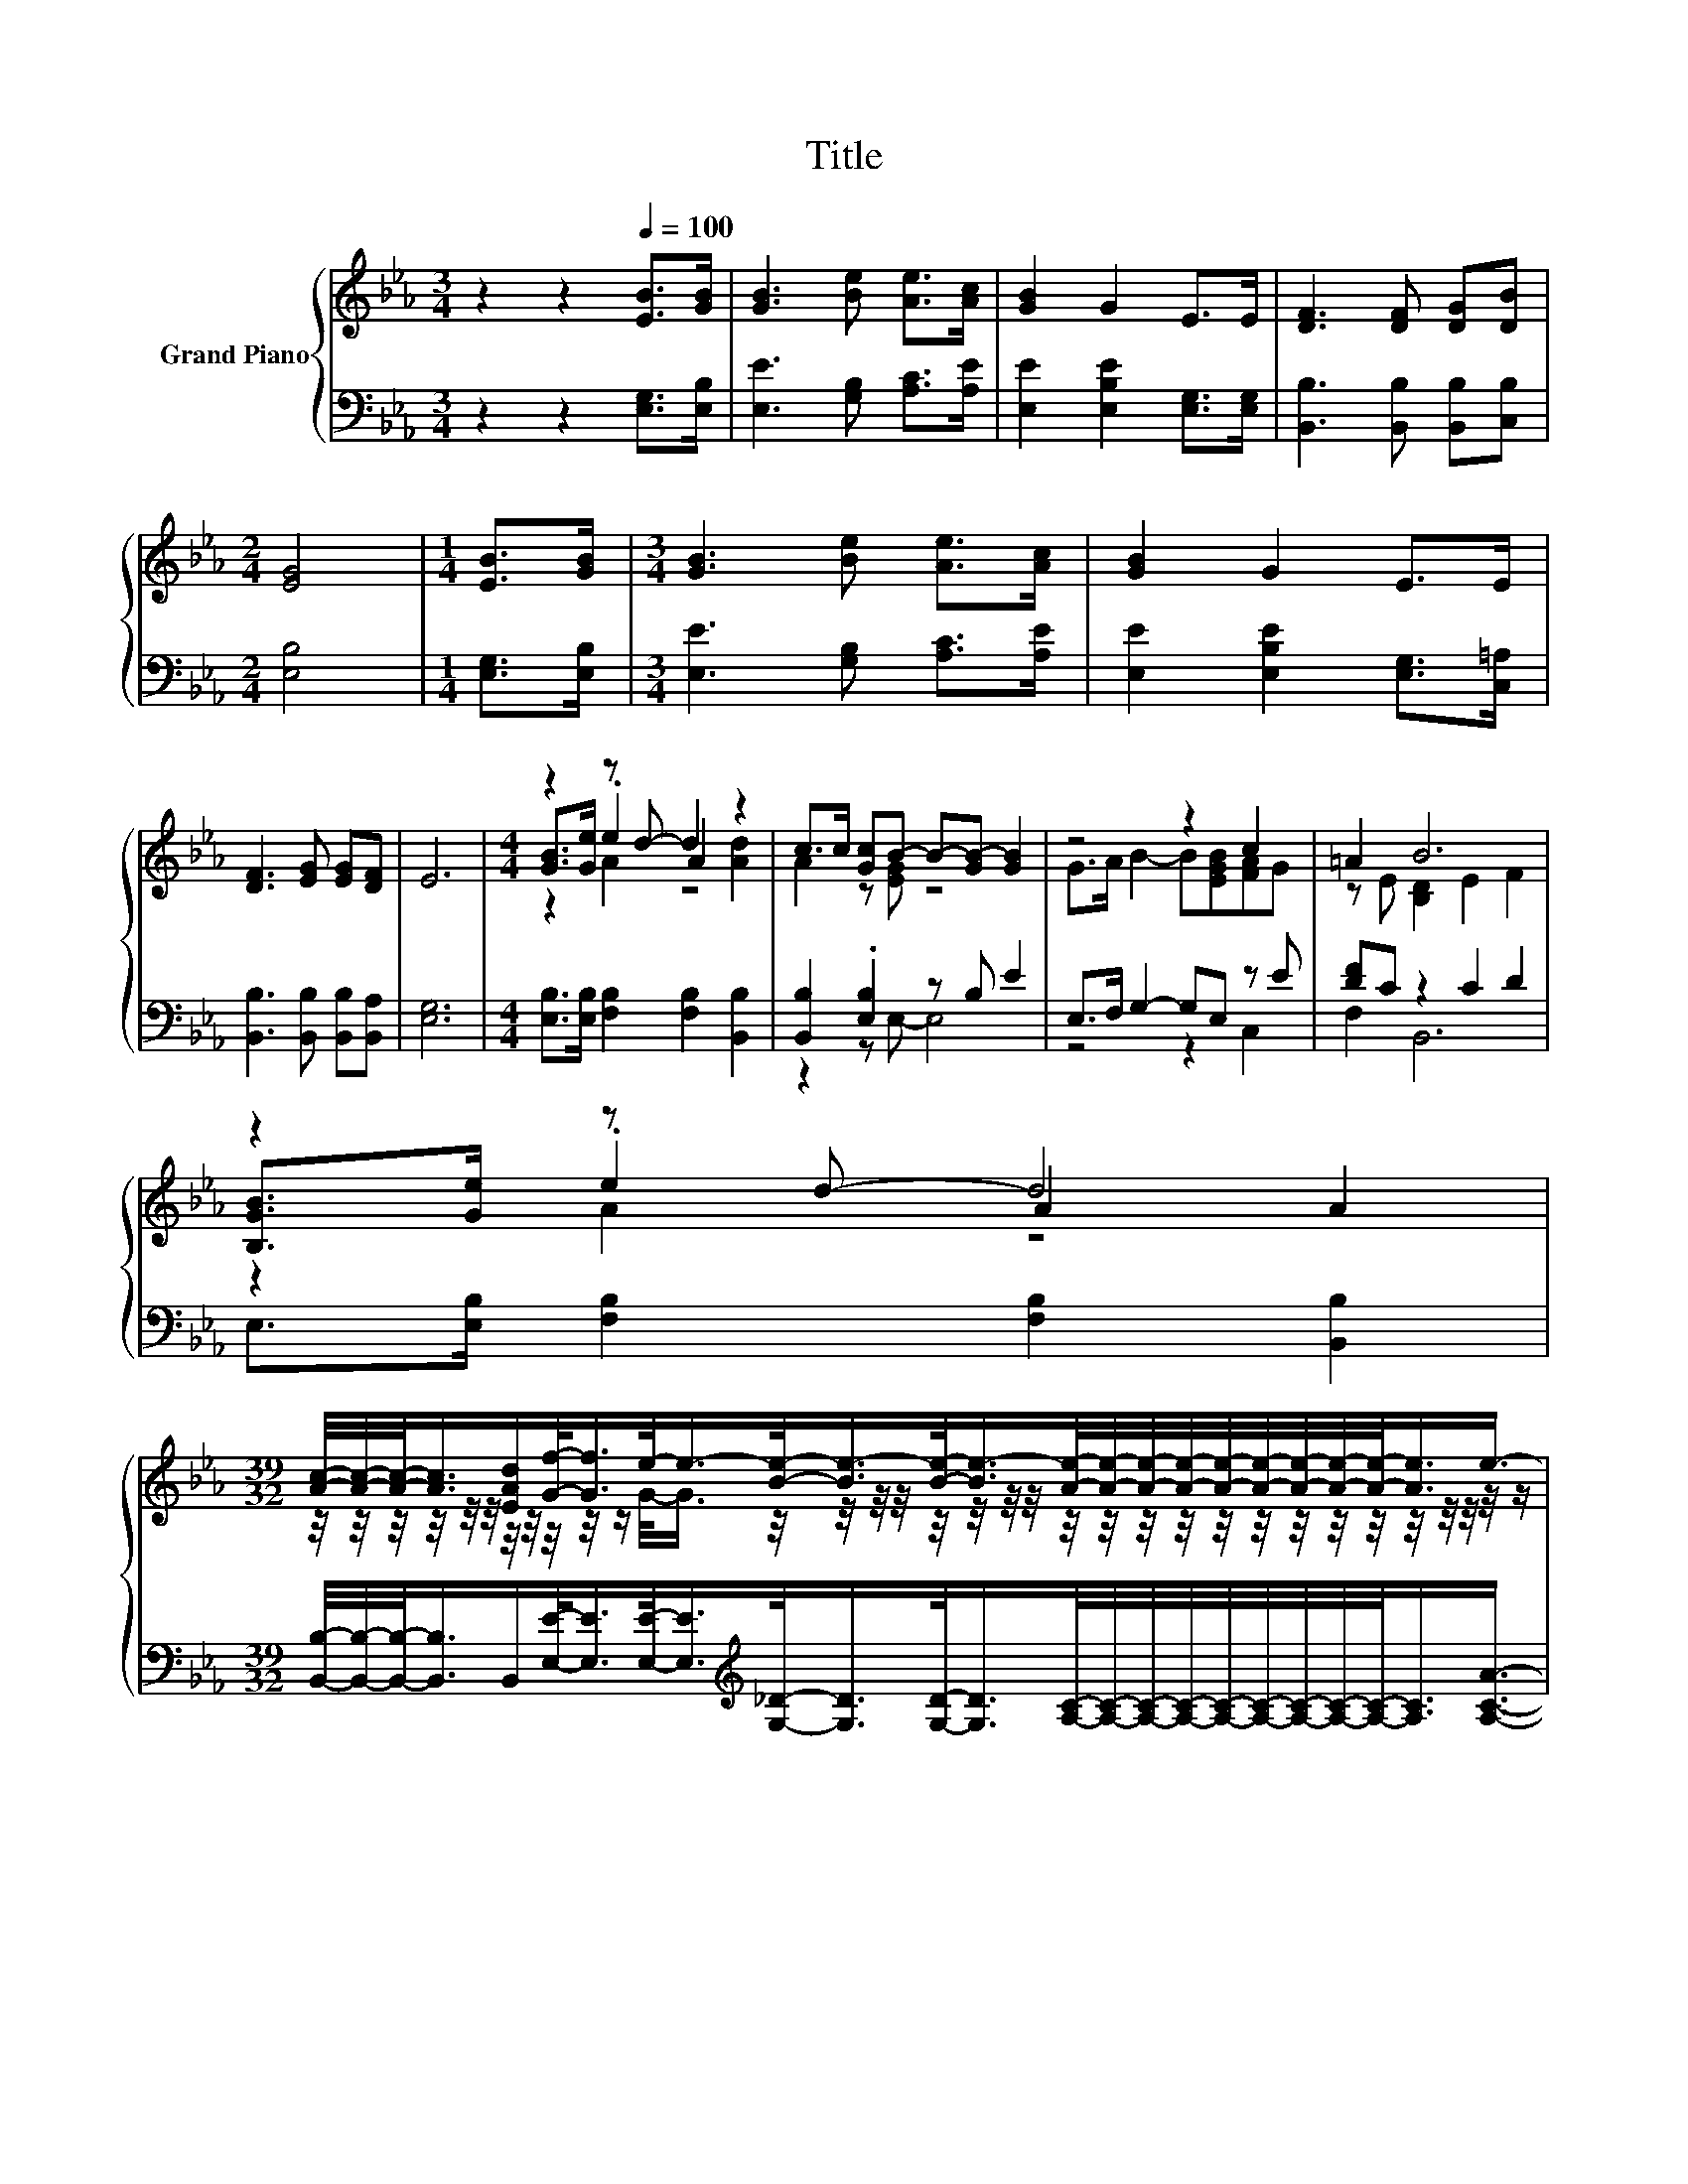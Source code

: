 X:1
T:Title
%%score { ( 1 3 4 6 ) | ( 2 5 7 ) }
L:1/8
M:3/4
K:Eb
V:1 treble nm="Grand Piano"
V:3 treble 
V:4 treble 
V:6 treble 
V:2 bass 
V:5 bass 
V:7 bass 
V:1
 z2 z2[Q:1/4=100] [EB]>[GB] | [GB]3 [Be] [Ae]>[Ac] | [GB]2 G2 E>E | [DF]3 [DF] [DG][DB] | %4
[M:2/4] [EG]4 |[M:1/4] [EB]>[GB] |[M:3/4] [GB]3 [Be] [Ae]>[Ac] | [GB]2 G2 E>E | %8
 [DF]3 [EG] [EG][DF] | E6 |[M:4/4] z2 z d- d2 z2 | c>c [Gc]B- B-[GB-] [GB]2 | z4 z2 c2 | =A2 B6 | %14
 z2 z d- d4 | %15
[M:39/32] [Ac]/4-[Ac]/4-[Ac]/-<[Ac]/[EAd]/[Gf]/-<[Gf]/e/-<e/-[Be]/-<[Be-]/[Be]/-<[Be-]/[Ae]/4-[Ae]/4-[Ae]/4-[Ae]/4-[Ae]/4-[Ae]/4-[Ae]/4-[Ae]/4-[Ae]/-<[Ae]/e3/4- | %16
[M:4/4] (3:2:2e2 c z2 (3:2:2e3 e3 |[M:7/8] d2- d/4 z/4 z/ z z z2 | z7 |] %19
V:2
 z2 z2 [E,G,]>[E,B,] | [E,E]3 [G,B,] [A,C]>[A,E] | [E,E]2 [E,B,E]2 [E,G,]>[E,G,] | %3
 [B,,B,]3 [B,,B,] [B,,B,][C,B,] |[M:2/4] [E,B,]4 |[M:1/4] [E,G,]>[E,B,] | %6
[M:3/4] [E,E]3 [G,B,] [A,C]>[A,E] | [E,E]2 [E,B,E]2 [E,G,]>[C,=A,] | %8
 [B,,B,]3 [B,,B,] [B,,B,][B,,A,] | [E,G,]6 |[M:4/4] [E,B,]>[E,B,] [F,B,]2 [F,B,]2 [B,,B,]2 | %11
 [B,,B,]2 .[E,B,]2 z B, E2 | E,>F, G,2- G,E, z E | [DF]C z2 C2 D2 | %14
 E,>[E,B,] [F,B,]2 [F,B,]2 [B,,B,]2 | %15
[M:39/32] [B,,B,]/4-[B,,B,]/4-[B,,B,]/-<[B,,B,]/B,,/[E,E]/-<[E,E]/[E,E]/-<[E,E]/[K:treble][G,_D]/-<[G,D]/[G,D]/-<[G,D]/[A,C]/4-[A,C]/4-[A,C]/4-[A,C]/4-[A,C]/4-[A,C]/4-[A,C]/4-[A,C]/4-[A,C]/-<[A,C]/[A,CA]3/4- | %16
[M:4/4] (3:2:2[A,CA]2 [A,EA][K:bass] z2 (3:2:2[G,B,E]3 [B,E-G-]3 | %17
[M:7/8] [EG]-[B,-EG]/<B,/ B,2- B,/4 z/4 z/ z [E,B,]- | [E,B,]2- [E,B,]/4 z/4 z/ z z z2 |] %19
V:3
 x6 | x6 | x6 | x6 |[M:2/4] x4 |[M:1/4] x2 |[M:3/4] x6 | x6 | x6 | x6 | %10
[M:4/4] [GB]>[Ge] .e2 A2 [Ad]2 | A2 z [EG] z4 | G>A B2- B[EGB][FA]G | z E [B,D]2 E2 F2 | %14
 [B,GB]>[Ge] .e2 A2 A2 | %15
[M:39/32] z/4 z/4 z/4 z/4 z/4 z/4 z/4 z/4 z/4 z/4 z/ G/-<G/ z/4 z/4 z/4 z/4 z/4 z/4 z/4 z/4 z/4 z/4 z/4 z/4 z/4 z/4 z/4 z/4 z/4 z/4 z/4 z/4 z/4 z/ | %16
[M:4/4] z2 [GB]2- [GB]/4 z/4 z/ z z2 |[M:7/8] z2 e- e3- [Ge]- | [Ge]2- [Ge]/4 z/4 z/ z z z2 |] %19
V:4
 x6 | x6 | x6 | x6 |[M:2/4] x4 |[M:1/4] x2 |[M:3/4] x6 | x6 | x6 | x6 |[M:4/4] z2 A2 z4 | x8 | x8 | %13
 x8 | z2 A2 z4 |[M:39/32] x39/4 |[M:4/4] x8 |[M:7/8] z F-F/4 z/4 z/ z A2- A/4 z/4 z/ | x7 |] %19
V:5
 x6 | x6 | x6 | x6 |[M:2/4] x4 |[M:1/4] x2 |[M:3/4] x6 | x6 | x6 | x6 |[M:4/4] x8 | z2 z E,- E,4 | %12
 z4 z2 C,2 | F,2 B,,6 | x8 |[M:39/32] x4[K:treble] x23/4 | %16
[M:4/4] z2[K:bass] [E,E]2- [E,E]/4 z/4 z/ z z2 |[M:7/8] B,,2- B,,/4 z/4 z/ z C2- C/4 z/4 z/ | x7 |] %19
V:6
 x6 | x6 | x6 | x6 |[M:2/4] x4 |[M:1/4] x2 |[M:3/4] x6 | x6 | x6 | x6 |[M:4/4] x8 | x8 | x8 | x8 | %14
 x8 |[M:39/32] x39/4 |[M:4/4] x8 |[M:7/8] z2 G2- G/4 z/4 z/ z2 | x7 |] %19
V:7
 x6 | x6 | x6 | x6 |[M:2/4] x4 |[M:1/4] x2 |[M:3/4] x6 | x6 | x6 | x6 |[M:4/4] x8 | x8 | x8 | x8 | %14
 x8 |[M:39/32] x4[K:treble] x23/4 |[M:4/4] x2[K:bass] x6 |[M:7/8] z2 E,- E,3 z | x7 |] %19

